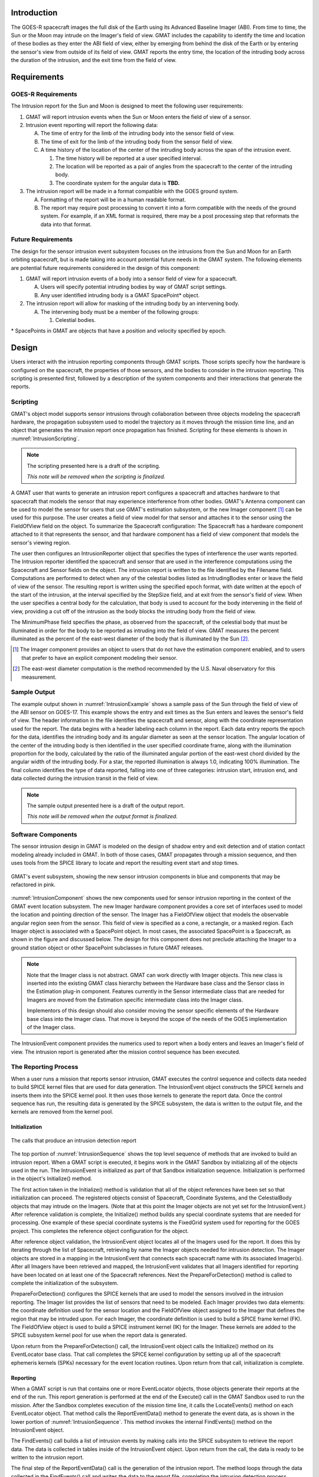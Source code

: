 Introduction
============
The GOES-R spacecraft images the full disk of the Earth using its Advanced Baseline Imager (ABI).  From time to time, the Sun or the Moon may intrude on the Imager's field of view.  GMAT includes the capability to identify the time and location of these bodies as they enter the ABI field of view, either by emerging from behind the disk of the Earth or by entering the sensor's view from outside of its field of view.  GMAT reports the entry time, the location of the intruding body across the duration of the intrusion, and the exit time from the field of view.

Requirements
============

GOES-R Requirements
+++++++++++++++++++

The Intrusion report for the Sun and Moon is designed to meet the following user requirements:

#. GMAT will report intrusion events when the Sun or Moon enters the field of view of a sensor.
#. Intrusion event reporting will report the following data: 

   A. The time of entry for the limb of the intruding body into the sensor field of view.
   #. The time of exit for the limb of the intruding body from the sensor field of view.
   #. A time history of the location of the center of the intruding body across the span of the intrusion event.

      #. The time history will be reported at a user specified interval.
      #. The location will be reported as a pair of angles from the spacecraft to the center of the intruding body.
      #. The coordinate system for the angular data is **TBD.**
#. The intrusion report will be made in a format compatible with the GOES ground system.

   A. Formatting of the report will be in a human readable format.
   #. The report may require post processing to convert it into a form compatible with the needs of the ground system.  For example, if an XML format is required, there may be a post processing step that reformats the data into that format.

Future Requirements
+++++++++++++++++++

The design for the sensor intrusion event subsystem focuses on the intrusions from the Sun and Moon for an Earth orbiting spacecraft, but is made taking into account potential future needs in the GMAT system.  The following elements are potential future requirements considered in the design of this component:

#. GMAT will report intrusion events of a body into a sensor field of view for a spacecraft.

   A. Users will specify potential intruding bodies by way of GMAT script settings.
   #. Any user identified intruding body is a GMAT SpacePoint* object.
#. The intrusion report will allow for masking of the intruding body by an intervening body.

   A. The intervening body must be a member of the following groups:

      #. Celestial bodies.

\* SpacePoints in GMAT are objects that have a position and velocity specified by epoch.

Design
======
Users interact with the intrusion reporting components through GMAT scripts.  Those scripts specify how the hardware is configured on the spacecraft, the properties of those sensors, and the bodies to consider in the intrusion reporting.  This scripting is presented first, followed by a description of the system components and their interactions that generate the reports. 

Scripting
+++++++++
GMAT's object model supports sensor intrusions through collaboration between three objects modeling the spacecraft hardware, the propagation subsystem used to model the trajectory as it moves through the mission time line, and an object that generates the intrusion report once propagation has finished.  Scripting for these elements is shown in :numref:`IntrusionScripting`.

.. note::
   The scripting presented here is a draft of the scripting.

   *This note will be removed when the scripting is finalized.*

.. _IntrusionScripting:
.. code-block:: matlab
   :caption: Sample scripting for sensor intrusion reporting
   :linenos:

   % Construct the spacecraft that carries the Imager hardware
   Create Spacecraft GOES17;
   ...
   GMAT GOES17.AddHardware = {ABI};
   GMAT GOES17.Attitude    = NadirPointing;

   % A new GMAT component, used for the sensor settings (name "Sensor" already used)
   % Alternatives: Use "Antenna" object, or relocate the "Sensor" class to base code
   Create Imager ABI;
   GMAT ABI.FieldOfView = ABICone;
   GMAT ABI.Coordinates = FixedGrid;        % Optional, to override S/C origin
   GMAT ABI.SecondDirectionX = 0;
   GMAT ABI.SecondDirectionY = 0;
   GMAT ABI.SecondDirectionZ = 1;
   % Apex of the sensor cone relative to the sensor origin.
   GMAT ABI.HWOriginInBCSX   = 0.0;
   GMAT ABI.HWOriginInBCSY   = 0.0;
   GMAT ABI.HWOriginInBCSZ   = 0.0;

   % Define sensor view characteristics. GMAT can have cones, rectangles, or masks
   Create ConicalFOV ABICone;
   GMAT ABICone.FieldOfViewAngle = 11.50;    % Per GOES team

   % Define the report for the intrusions
   Create IntrusionReporter SunMoonIntrusion;
   GMAT SunMoonIntrusion.Spacecraft           = GOES17;
   GMAT SunMoonIntrusion.Sensors              = {ABI};
   GMAT SunMoonIntrusion.Filename             = 'IntrusionData.txt';
   GMAT SunMoonIntrusion.CentralBody          = Earth;
   GMAT SunMoonIntrusion.IntrudingBodies      = {Luna, Sun};
   GMAT SunMoonIntrusion.MinimumPhase         = 0.1;
   GMAT SunMoonIntrusion.EpochFormat          = 'UTCGregorian';
   GMAT SunMoonIntrusion.StepSize             = 30.0;
   GMAT SunMoonIntrusion.UseLighttime         = true;
   GMAT SunMoonIntrusion.EpochFormat          = 'UTCGregorian';
   GMAT SunMoonIntrusion.UseStellarAberration = true;
   GMAT SunMoonIntrusion.WriteReport          = true;
   GMAT SunMoonIntrusion.RunMode              = Automatic;
   GMAT SunMoonIntrusion.UseEntireInterval    = true;

   % Report Coordinates specify how the data is presented. Subsequent fields 
   % change based on the ReportCoordinates setting
   GMAT SunMoonIntrusion.ReportCoordinates    = 'FixedGrid';
   GMAT SunMoonIntrusion.ReportSMA            = 42166.0;
   % GMAT SunMoonIntrusion.ReportEcc            = 0.0;
   % GMAT SunMoonIntrusion.ReportInc            = 0.0;
   % GMAT SunMoonIntrusion.ReportRAAN           = 0.0;
   % GMAT SunMoonIntrusion.ReportAOP            = 0.0;
   GMAT SunMoonIntrusion.ReportLongitude      = 222.8;  % = 137.2 West long.
   GMAT SunMoonIntrusion.AngleType            = 'NSEW';

   ...

A GMAT user that wants to generate an intrusion report configures a spacecraft and attaches hardware to that spacecraft that models the sensor that may experience interference from other bodies.  GMAT's Antenna component can be used to model the sensor for users that use GMAT's estimation subsystem, or the new Imager component [#f1]_ can be used for this purpose.  The user creates a field of view model for that sensor and attaches it to the sensor using the FieldOfView field on the object.  To summarize the Spacecraft configuration: The Spacecraft has a hardware component attached to it that represents the sensor, and that hardware component has a field of view component that models the sensor's viewing region.

The user then configures an IntrusionReporter object that specifies the types of interference the user wants reported.  The Intrusion reporter identified the spacecraft and sensor that are used in the interference computations using the Spacecraft and Sensor fields on the object.  The intrusion report is written to the file identified by the Filename field.  Computations are performed to detect when any of the celestial bodies listed as IntrudingBodies enter or leave the field of view of the sensor.  The resulting report is written using the specified epoch format, with date written at the epoch of the start of the intrusion, at the interval specified by the StepSize field, and at exit from the sensor's field of view.  When the user specifies a central body for the calculation, that body is used to account for the body intervening in the field of view, providing a cut off of the intrusion as the body blocks the intruding body from the field of view.

The MinimumPhase field specifies the phase, as observed from the spacecraft, of the celestial body that must be illuminated in order for the body to be reported as intruding into the field of view.  GMAT measures the percent illuminated as the percent of the east-west diameter of the body that is illuminated by the Sun [#f2]_.

.. [#f1] The Imager component provides an object to users that do not have the estimation component enabled, and to users that prefer to have an explicit component modeling their sensor. 

.. [#f2] The east-west diameter computation is the method recommended by the U.S. Naval observatory for this measurement. 

Sample Output
+++++++++++++
The example output shown in :numref:`IntrusionExample` shows a sample pass of the Sun through the field of view of the ABI sensor on GOES-17. This example shows the entry and exit times as the Sun enters and leaves the sensor's field of view.  The header information in the file identifies the spacecraft and sensor, along with the coordinate representation used for the report.  The data begins with a header labeling each column in the report.  Each data entry reports the epoch for the data, identifies the intruding body and its angular diameter as seen at the sensor location.  The angular location of the center of the intruding body is then identified in the user specified coordinate frame, along with the illumination proportion for the body, calculated by the ratio of the illuminated angular portion of the east-west chord divided by the angular width of the intruding body.  For a star, the reported illumination is always 1.0, indicating 100% illumination.  The final column identifies the type of data reported, falling into one of three categories: intrusion start, intrusion end, and data collected during the intrusion transit in the field of view.  

.. _IntrusionExample:
.. code-block:: matlab
   :caption: Draft sensor intrusion report

   Spacecraft:   GOES17
   Sensor:       ABI
   Coordinates:  FixedGrid

   Epoch (UTC)                Body     Radius(deg)  NS Coord(deg)    EW Coord(deg)    Illumination    Event
   01 Jan 2021 07:53:15.010   Sun      0.270739      -21.4222        113.7172         1.0000          Intrusion Start
   01 Jan 2021 07:54:15.010   Sun      0.270739      -21.4221        113.9671         1.0000          Intrusion
   ...
   01 Jan 2021 08:55:15.010   Sun      0.270739      -21.4205        118.2163         1.0000          Intrusion
   01 Jan 2021 08:12:15.010   Sun      0.270739      -21.4204        118.4666         1.0000          Intrusion End
   ...

.. note::
   The sample output presented here is a draft of the output report.

   *This note will be removed when the output format is finalized.*




Software Components
+++++++++++++++++++

The sensor intrusion design in GMAT is modeled on the design of shadow entry and exit detection and of station contact modeling already included in GMAT.  In both of those cases, GMAT propagates through a mission sequence, and then uses tools from the SPICE library to locate and report the resulting event start and stop times.   


.. _IntrusionComponent:
.. figure:: images/IntrusionEvent.png
   :align: center

   GMAT's event subsystem, showing the new sensor intrusion components in blue and components that may be refactored in pink.

:numref:`IntrusionComponent` shows the new components used for sensor intrusion reporting in the context of the GMAT event location subsystem.  The new Imager hardware component provides a core set of interfaces used to model the location and pointing direction of the sensor.  The Imager has a FieldOfView object that models the observable angular region seen from the sensor.  This field of view is specified as a cone, a rectangle, or a masked region.  Each Imager object is associated with a SpacePoint object.  In most cases, the associated SpacePoint is a Spacecraft, as shown in the figure and discussed below.  The design for this component does not preclude attaching the Imager to a ground station object or other SpacePoint subclasses in future GMAT releases.  

.. note::
   Note that the Imager class is not abstract.  GMAT can work directly with Imager objects.  This new class is inserted into the existing GMAT class hierarchy between the Hardware base class and the Sensor class in the Estimation plug-in component.  Features currently in the Sensor intermediate class that are needed for Imagers are moved from the Estimation specific intermediate class into the Imager class.

   Implementors of this design should also consider moving the sensor specific elements of the Hardware base class into the Imager class.  That move is beyond the scope of the needs of the GOES implementation of the Imager class.

The IntrusionEvent component provides the numerics used to report when a body enters and leaves an Imager's field of view.  The intrusion report is generated after the mission control sequence has been executed.  

The Reporting Process
+++++++++++++++++++++
When a user runs a mission that reports sensor intrusion, GMAT executes the control sequence and collects data needed to build SPICE kernel files that are used for data generation.  The IntrusionEvent object constructs the SPICE kernels and inserts them into the SPICE kernel pool.  It then uses those kernels to generate the report data.  Once the control sequence has run, the resulting data is generated by the SPICE subsystem, the data is written to the output file, and the kernels are removed from the kernel pool.

Initialization
""""""""""""""
.. _IntrusionSequence:
.. figure:: images/IntrusionReportSequence.png
   :align: center

   The calls that produce an intrusion detection report

The top portion of :numref:`IntrusionSequence` shows the top level sequence of methods that are invoked to build an intrusion report.  When a GMAT script is executed, it begins work in the GMAT Sandbox by initializing all of the objects used in the run.  The IntrusionEvent is initialized as part of that Sandbox initialization sequence.  Initialization is performed in the object's Initialize() method.

The first action taken in the Initialize() method is validation that all of the object references have been set so that initialization can proceed.  The registered objects consist of Spacecraft, Coordinate Systems, and the CelestialBody objects that may intrude on the Imagers.  (Note that at this point the Imager objects are not yet set for the IntrusionEvent.)  After reference validation is complete, the Initialize() method builds any special coordinate systems that are needed for processing.  One example of these special coordinate systems is the FixedGrid system used for reporting for the GOES project.  This completes the reference object configuration for the object.

After reference object validation, the IntrusionEvent object locates all of the Imagers used for the report.  It does this by iterating through the list of Spacecraft, retrieving by name the Imager objects needed for intrusion detection.  The Imager objects are stored in a mapping in the IntrusionEvent that connects each spacecraft name with its associated Imager(s).  After all Imagers have been retrieved and mapped, the IntrusionEvent validates that all Imagers identified for reporting have been located on at least one of the Spacecraft references.  Next the PrepareForDetection() method is called to complete the initialization of the subsystem.

PrepareForDetection() configures the SPICE kernels that are used to model the sensors involved in the intrusion reporting.  The Imager list provides the list of sensors that need to be modeled.  Each Imager provides two data elements: the coordinate definition used for the sensor location and the FieldOfView object assigned to the Imager that defines the region that may be intruded upon.  For each Imager, the coordinate definition is used to build a SPICE frame kernel (FK).  The FieldOfView object is used to build a SPICE instrument kernel (IK) for the Imager.  These kernels are added to the SPICE subsystem kernel pool for use when the report data is generated.

Upon return from the PrepareForDetection() call, the IntrusionEvent object calls the Initialize() method on its EventLocator base class.  That call completes the SPICE kernel configuration by setting up all of the spacecraft ephemeris kernels (SPKs) necessary for the event location routines.  Upon return from that call, initialization is complete.

Reporting
"""""""""
When a GMAT script is run that contains one or more EventLocator objects, those objects generate their reports at the end of the run.  This report generation is performed at the end of the Execute() call in the GMAT Sandbox used to run the mission.  After the Sandbox completes execution of the mission time line, it calls the LocateEvents() method on each EventLocator object.  That method calls the ReportEventData() method to generate the event data, as is shown in the lower portion of :numref:`IntrusionSequence`.  This method invokes the internal FindEvents() method on the IntrusionEvent object.  

The FindEvents() call builds a list of intrusion events by making calls into the SPICE subsystem to retrieve the report data.  The data is collected in tables inside of the IntrusionEvent object.  Upon return from the call, the data is ready to be written to the intrusion report.

The final step of the ReportEventData() call is the generation of the intrusion report.  The method loops through the data collected in the FindEvents() call and writes the data to the report file, completing the intrusion detection process.

